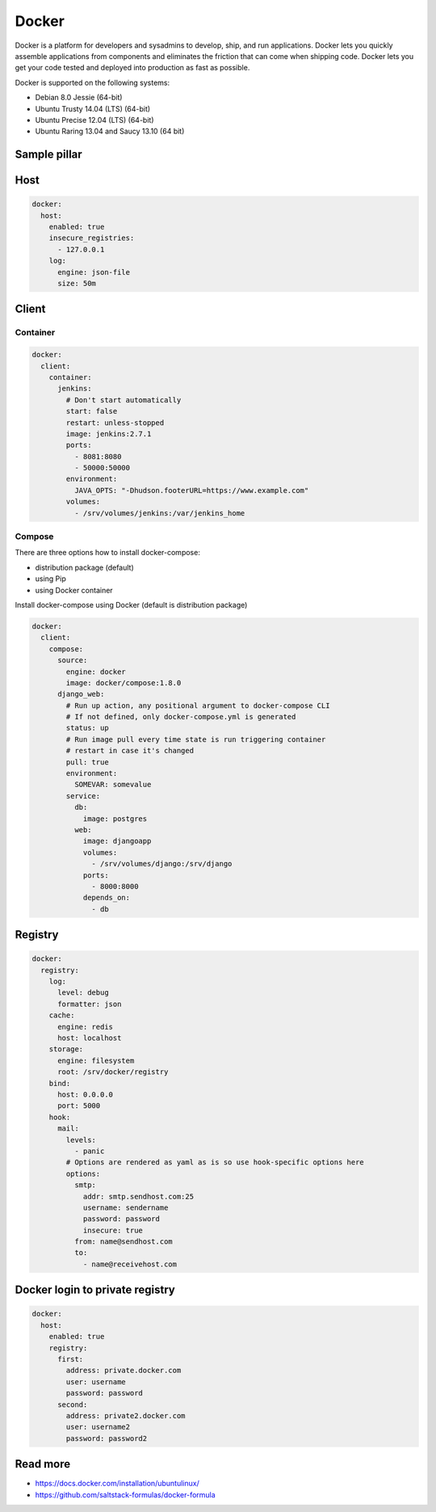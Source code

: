 
======
Docker
======

Docker is a platform for developers and sysadmins to develop, ship, and run applications. Docker lets you quickly assemble applications from components and eliminates the friction that can come when shipping code. Docker lets you get your code tested and deployed into production as fast as possible.

Docker is supported on the following systems:

* Debian 8.0 Jessie (64-bit)
* Ubuntu Trusty 14.04 (LTS) (64-bit)
* Ubuntu Precise 12.04 (LTS) (64-bit)
* Ubuntu Raring 13.04 and Saucy 13.10 (64 bit)

Sample pillar
-------------

Host
----

.. code-block:: yaml

    docker:
      host:
        enabled: true
        insecure_registries:
          - 127.0.0.1
        log:
          engine: json-file
          size: 50m

Client
------

Container
~~~~~~~~~

.. code-block:: yaml

    docker:
      client:
        container:
          jenkins:
            # Don't start automatically
            start: false
            restart: unless-stopped
            image: jenkins:2.7.1
            ports:
              - 8081:8080
              - 50000:50000
            environment:
              JAVA_OPTS: "-Dhudson.footerURL=https://www.example.com"
            volumes:
              - /srv/volumes/jenkins:/var/jenkins_home

Compose
~~~~~~~

There are three options how to install docker-compose:

- distribution package (default)
- using Pip
- using Docker container

Install docker-compose using Docker (default is distribution package)

.. code-block:: yaml

    docker:
      client:
        compose:
          source:
            engine: docker
            image: docker/compose:1.8.0
          django_web:
            # Run up action, any positional argument to docker-compose CLI
            # If not defined, only docker-compose.yml is generated
            status: up
            # Run image pull every time state is run triggering container
            # restart in case it's changed
            pull: true
            environment:
              SOMEVAR: somevalue
            service:
              db:
                image: postgres
              web:
                image: djangoapp
                volumes:
                  - /srv/volumes/django:/srv/django
                ports:
                  - 8000:8000
                depends_on:
                  - db


Registry
--------

.. code-block:: yaml

    docker:
      registry:
        log:
          level: debug
          formatter: json
        cache:
          engine: redis
          host: localhost
        storage:
          engine: filesystem
          root: /srv/docker/registry
        bind:
          host: 0.0.0.0
          port: 5000
        hook:
          mail:
            levels:
              - panic
            # Options are rendered as yaml as is so use hook-specific options here
            options:
              smtp:
                addr: smtp.sendhost.com:25
                username: sendername
                password: password
                insecure: true
              from: name@sendhost.com
              to:
                - name@receivehost.com

Docker login to private registry
--------------------------------

.. code-block:: yaml

    docker:
      host:
        enabled: true
        registry:
          first:
            address: private.docker.com
            user: username
            password: password
          second:
            address: private2.docker.com
            user: username2
            password: password2

Read more
---------

* https://docs.docker.com/installation/ubuntulinux/
* https://github.com/saltstack-formulas/docker-formula

